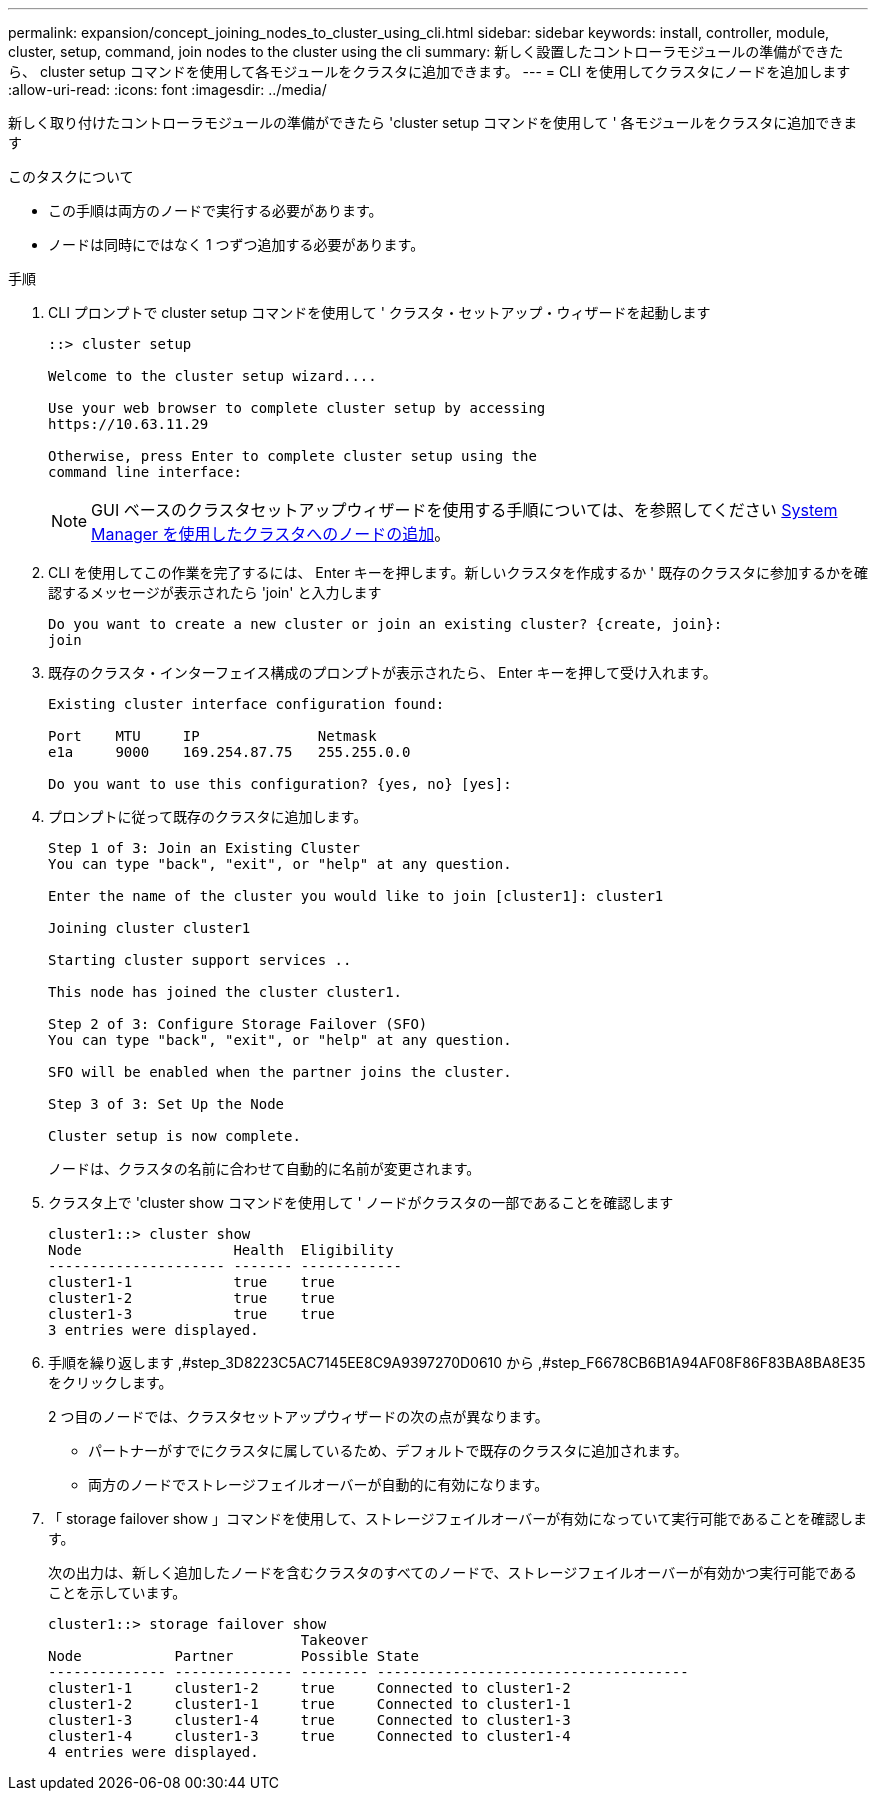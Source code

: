 ---
permalink: expansion/concept_joining_nodes_to_cluster_using_cli.html 
sidebar: sidebar 
keywords: install, controller, module, cluster, setup, command, join nodes to the cluster using the cli 
summary: 新しく設置したコントローラモジュールの準備ができたら、 cluster setup コマンドを使用して各モジュールをクラスタに追加できます。 
---
= CLI を使用してクラスタにノードを追加します
:allow-uri-read: 
:icons: font
:imagesdir: ../media/


[role="lead"]
新しく取り付けたコントローラモジュールの準備ができたら 'cluster setup コマンドを使用して ' 各モジュールをクラスタに追加できます

.このタスクについて
* この手順は両方のノードで実行する必要があります。
* ノードは同時にではなく 1 つずつ追加する必要があります。


.手順
. CLI プロンプトで cluster setup コマンドを使用して ' クラスタ・セットアップ・ウィザードを起動します
+
[listing]
----
::> cluster setup

Welcome to the cluster setup wizard....

Use your web browser to complete cluster setup by accessing
https://10.63.11.29

Otherwise, press Enter to complete cluster setup using the
command line interface:
----
+
[NOTE]
====
GUI ベースのクラスタセットアップウィザードを使用する手順については、を参照してください xref:task_adding_nodes_to_cluster_using_system_manager.html[System Manager を使用したクラスタへのノードの追加]。

====
. CLI を使用してこの作業を完了するには、 Enter キーを押します。新しいクラスタを作成するか ' 既存のクラスタに参加するかを確認するメッセージが表示されたら 'join' と入力します
+
[listing]
----
Do you want to create a new cluster or join an existing cluster? {create, join}:
join
----
. 既存のクラスタ・インターフェイス構成のプロンプトが表示されたら、 Enter キーを押して受け入れます。
+
[listing]
----
Existing cluster interface configuration found:

Port    MTU     IP              Netmask
e1a     9000    169.254.87.75   255.255.0.0

Do you want to use this configuration? {yes, no} [yes]:
----
. プロンプトに従って既存のクラスタに追加します。
+
[listing]
----
Step 1 of 3: Join an Existing Cluster
You can type "back", "exit", or "help" at any question.

Enter the name of the cluster you would like to join [cluster1]: cluster1

Joining cluster cluster1

Starting cluster support services ..

This node has joined the cluster cluster1.

Step 2 of 3: Configure Storage Failover (SFO)
You can type "back", "exit", or "help" at any question.

SFO will be enabled when the partner joins the cluster.

Step 3 of 3: Set Up the Node

Cluster setup is now complete.
----
+
ノードは、クラスタの名前に合わせて自動的に名前が変更されます。

. クラスタ上で 'cluster show コマンドを使用して ' ノードがクラスタの一部であることを確認します
+
[listing]
----
cluster1::> cluster show
Node                  Health  Eligibility
--------------------- ------- ------------
cluster1-1            true    true
cluster1-2            true    true
cluster1-3            true    true
3 entries were displayed.
----
. 手順を繰り返します ,#step_3D8223C5AC7145EE8C9A9397270D0610 から ,#step_F6678CB6B1A94AF08F86F83BA8BA8E35 をクリックします。
+
2 つ目のノードでは、クラスタセットアップウィザードの次の点が異なります。

+
** パートナーがすでにクラスタに属しているため、デフォルトで既存のクラスタに追加されます。
** 両方のノードでストレージフェイルオーバーが自動的に有効になります。


. 「 storage failover show 」コマンドを使用して、ストレージフェイルオーバーが有効になっていて実行可能であることを確認します。
+
次の出力は、新しく追加したノードを含むクラスタのすべてのノードで、ストレージフェイルオーバーが有効かつ実行可能であることを示しています。

+
[listing]
----
cluster1::> storage failover show
                              Takeover
Node           Partner        Possible State
-------------- -------------- -------- -------------------------------------
cluster1-1     cluster1-2     true     Connected to cluster1-2
cluster1-2     cluster1-1     true     Connected to cluster1-1
cluster1-3     cluster1-4     true     Connected to cluster1-3
cluster1-4     cluster1-3     true     Connected to cluster1-4
4 entries were displayed.
----

